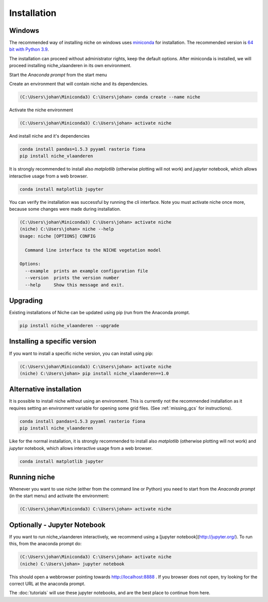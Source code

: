 ############
Installation
############

Windows
=======

The recommended way of installing niche on windows uses miniconda_ for installation.
The recommended version is `64 bit with Python 3.9`__.

__ https://repo.anaconda.com/miniconda/Miniconda3-py39_4.12.0-Windows-x86_64.exe
.. _Miniconda: https://conda.io/miniconda.html

The installation can proceed without administrator rights, keep the default options. After miniconda is installed,
we will proceed installing niche_vlaanderen in its own environment.

Start the `Anaconda prompt` from the start menu

Create an environment that will contain niche and its dependencies.

.. code-block:: shell

    (C:\Users\johan\Miniconda3) C:\Users\johan> conda create --name niche

Activate the niche environment

.. code-block:: shell

    (C:\Users\johan\Miniconda3) C:\Users\johan> activate niche

And install niche and it's dependencies

.. code-block:: shell

    conda install pandas=1.5.3 pyyaml rasterio fiona
    pip install niche_vlaanderen

It is strongly recommended to install also `matplotlib` (otherwise plotting
will not work) and `jupyter` notebook, which allows interactive usage from a web browser.

.. code-block:: shell

    conda install matplotlib jupyter

You can verify the installation was successful by running the cli interface.
Note you must activate niche once more, because some changes were made during
installation.

.. code-block:: shell

    (C:\Users\johan\Miniconda3) C:\Users\johan> activate niche
    (niche) C:\Users\johan> niche --help
    Usage: niche [OPTIONS] CONFIG

      Command line interface to the NICHE vegetation model

    Options:
      --example  prints an example configuration file
      --version  prints the version number
      --help     Show this message and exit.

Upgrading
=========

Existing installations of Niche can be updated using pip (run
from the Anaconda prompt.

.. code-block:: shell

    pip install niche_vlaanderen --upgrade

Installing a specific version
=============================

If you want to install a specific niche version, you can install using pip:

.. code-block:: shell

    (C:\Users\johan\Miniconda3) C:\Users\johan> activate niche
    (niche) C:\Users\johan> pip install niche_vlaanderen==1.0

Alternative installation
========================
It is possible to install niche without using an environment. This is currently not
the recommended installation as it requires setting an environment variable for
opening some grid files. (See :ref:`missing_gcs` for instructions).

.. code-block:: shell

    conda install pandas=1.5.3 pyyaml rasterio fiona
    pip install niche_vlaanderen

Like for the normal installation, it is strongly recommended to install also `matplotlib` (otherwise plotting
will not work) and `jupyter` notebook, which allows interactive usage from a web browser.

.. code-block:: shell

    conda install matplotlib jupyter

Running niche
=============

Whenever you want to use niche (either from the command line or Python) you need
to start from the `Anaconda prompt` (in the start menu)
and activate the environment:

.. code-block:: shell

    (C:\Users\johan\Miniconda3) C:\Users\johan> activate niche

Optionally - Jupyter Notebook
=============================

If you want to run niche_vlaanderen interactively, we recommend using a [jupyter notebook](http://jupyter.org/).
To run this, from the anaconda prompt do:

.. code-block:: default

    (C:\Users\johan\Miniconda3) C:\Users\johan> activate niche
    (niche) C:\Users\johan> jupyter notebook

This should open a webbrowser pointing towards http://localhost:8888 . If you browser does not open, try looking for the
correct URL at the anaconda prompt.

The :doc:`tutorials` will use these jupyter notebooks, and are the best place to continue from here.


